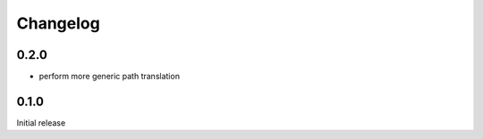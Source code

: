 Changelog
#########

0.2.0
*****

- perform more generic path translation


0.1.0
*****

Initial release
